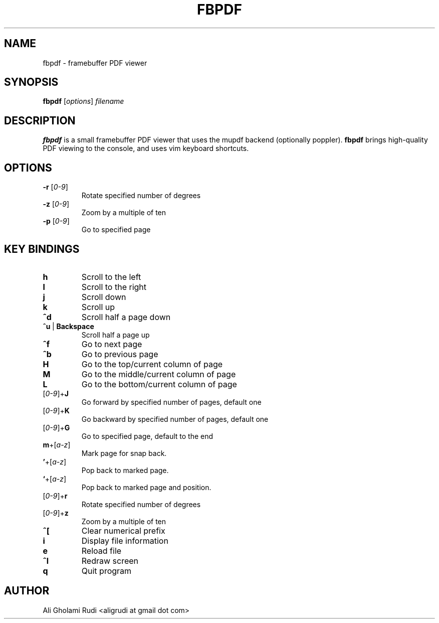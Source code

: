 .TH FBPDF 1 "NOVEMBER 2011"
.SH NAME
fbpdf \- framebuffer PDF viewer
.SH SYNOPSIS
.B fbpdf
.RI [ options ] " filename"
.SH DESCRIPTION
.B fbpdf
is a small framebuffer PDF viewer that uses
the mupdf backend (optionally poppler). \fBfbpdf\fR
brings high-quality PDF viewing to the console, and 
uses vim keyboard shortcuts.
.SH OPTIONS
.IP "\fB\-r\fR [\fI0-9\fR]"
Rotate specified number of degrees
.IP "\fB\-z\fR [\fI0-9\fR]"
Zoom by a multiple of ten
.IP "\fB\-p\fR [\fI0-9\fR]"
Go to specified page
.SH KEY BINDINGS
.TP 
.B h
Scroll to the left
.TP
.B l
Scroll to the right
.TP
.B j
Scroll down
.TP
.B k
Scroll up
.TP
.B ^d
Scroll half a page down
.IP \fB^u\fR\ |\ \fBBackspace\fR
Scroll half a page up
.TP
.B ^f
Go to next page
.TP
.B ^b
Go to previous page
.TP
.B H
Go to the top/current column of page
.TP
.B M
Go to the middle/current column of page
.TP
.B L
Go to the bottom/current column of page
.IP [\fI0-9\fR]+\fBJ\fR
Go forward by specified number of pages, default one
.IP [\fI0-9\fR]+\fBK\fR
Go backward by specified number of pages, default one
.IP [\fI0-9\fR]+\fBG\fR
Go to specified page, default to the end
.IP \fBm\fR+[\fIa-z\fR]
Mark page for snap back.
.IP \fB'\fR+[\fIa-z\fR]
Pop back to marked page.
.IP \fB`\fR+[\fIa-z\fR]
Pop back to marked page and position.
.IP [\fI0-9\fR]+\fBr\fR
Rotate specified number of degrees
.IP [\fI0-9\fR]+\fBz\fR
Zoom by a multiple of ten
.TP
.B ^[
Clear numerical prefix
.TP
.B i
Display file information
.TP
.B e
Reload file
.TP
.B ^l
Redraw screen
.TP
.B q
Quit program
.SH AUTHOR
Ali Gholami Rudi <aligrudi at gmail dot com>

